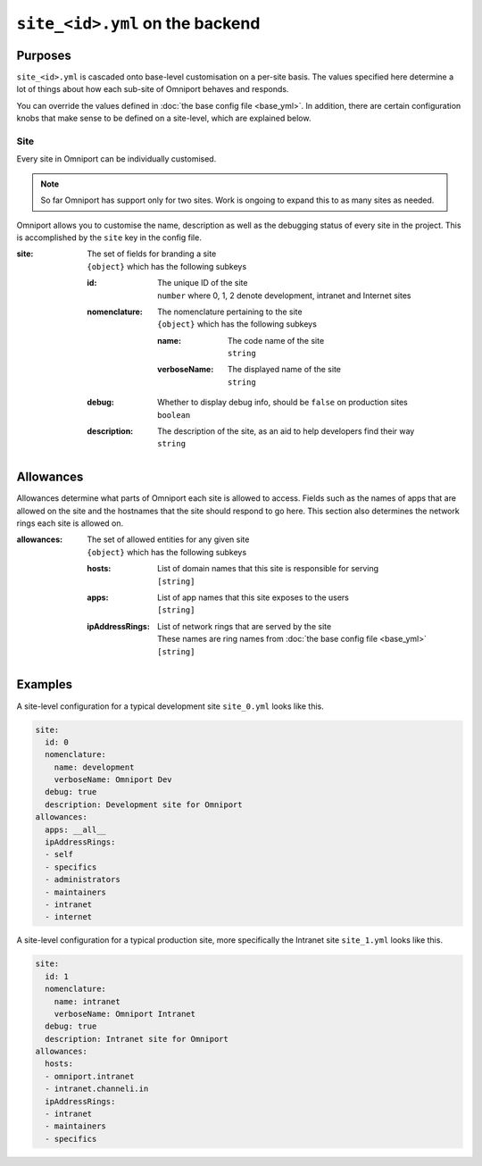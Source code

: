 ``site_<id>.yml`` on the backend
================================

Purposes
--------

``site_<id>.yml`` is cascaded onto base-level customisation on a per-site basis.
The values specified here determine a lot of things about how each sub-site of
Omniport behaves and responds.

You can override the values defined in :doc:`the base config file <base_yml>`. 
In addition, there are certain configuration knobs that make sense to be defined
on a site-level, which are explained below.

Site
++++

Every site in Omniport can be individually customised. 

.. note::

  So far Omniport has support only for two sites. Work is ongoing to expand this
  to as many sites as needed.

Omniport allows you to customise the name, description as well as the debugging
status of every site in the project. This is accomplished by the ``site`` key in
the config file.

:site:
  | The set of fields for branding a site
  | ``{object}`` which has the following subkeys

  :id:
    | The unique ID of the site
    | ``number`` where 0, 1, 2 denote development, intranet and Internet sites

  :nomenclature:
    | The nomenclature pertaining to the site
    | ``{object}`` which has the following subkeys

    :name:
      | The code name of the site
      | ``string``

    :verboseName:
      | The displayed name of the site
      | ``string``

  :debug:
    | Whether to display debug info, should be ``false`` on production sites
    | ``boolean``

  :description:
    | The description of the site, as an aid to help developers find their way
    | ``string``

Allowances
----------

Allowances determine what parts of Omniport each site is allowed to access.
Fields such as the names of apps that are allowed on the site and the hostnames
that the site should respond to go here. This section also determines the
network rings each site is allowed on.

:allowances:
  | The set of allowed entities for any given site
  | ``{object}`` which has the following subkeys

  :hosts:
    | List of domain names that this site is responsible for serving
    | ``[string]``
  
  :apps:
    | List of app names that this site exposes to the users
    | ``[string]``

  :ipAddressRings:
    | List of network rings that are served by the site
    | These names are ring names from :doc:`the base config file <base_yml>`
    | ``[string]``

Examples
--------

A site-level configuration for a typical development site ``site_0.yml`` looks
like this.

.. code-block:: yaml

  site:
    id: 0
    nomenclature:
      name: development
      verboseName: Omniport Dev
    debug: true
    description: Development site for Omniport
  allowances:
    apps: __all__
    ipAddressRings:
    - self
    - specifics
    - administrators
    - maintainers
    - intranet
    - internet

A site-level configuration for a typical production site, more specifically the
Intranet site ``site_1.yml`` looks like this.

.. code-block:: yaml

  site:
    id: 1
    nomenclature:
      name: intranet
      verboseName: Omniport Intranet
    debug: true
    description: Intranet site for Omniport
  allowances:
    hosts:
    - omniport.intranet
    - intranet.channeli.in
    ipAddressRings:
    - intranet
    - maintainers
    - specifics
